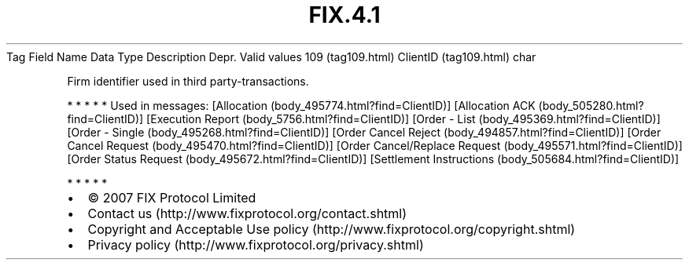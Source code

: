 .TH FIX.4.1 "" "" "Tag #109"
Tag
Field Name
Data Type
Description
Depr.
Valid values
109 (tag109.html)
ClientID (tag109.html)
char
.PP
Firm identifier used in third party-transactions.
.PP
   *   *   *   *   *
Used in messages:
[Allocation (body_495774.html?find=ClientID)]
[Allocation ACK (body_505280.html?find=ClientID)]
[Execution Report (body_5756.html?find=ClientID)]
[Order - List (body_495369.html?find=ClientID)]
[Order - Single (body_495268.html?find=ClientID)]
[Order Cancel Reject (body_494857.html?find=ClientID)]
[Order Cancel Request (body_495470.html?find=ClientID)]
[Order Cancel/Replace Request (body_495571.html?find=ClientID)]
[Order Status Request (body_495672.html?find=ClientID)]
[Settlement Instructions (body_505684.html?find=ClientID)]
.PP
   *   *   *   *   *
.PP
.PP
.IP \[bu] 2
© 2007 FIX Protocol Limited
.IP \[bu] 2
Contact us (http://www.fixprotocol.org/contact.shtml)
.IP \[bu] 2
Copyright and Acceptable Use policy (http://www.fixprotocol.org/copyright.shtml)
.IP \[bu] 2
Privacy policy (http://www.fixprotocol.org/privacy.shtml)
